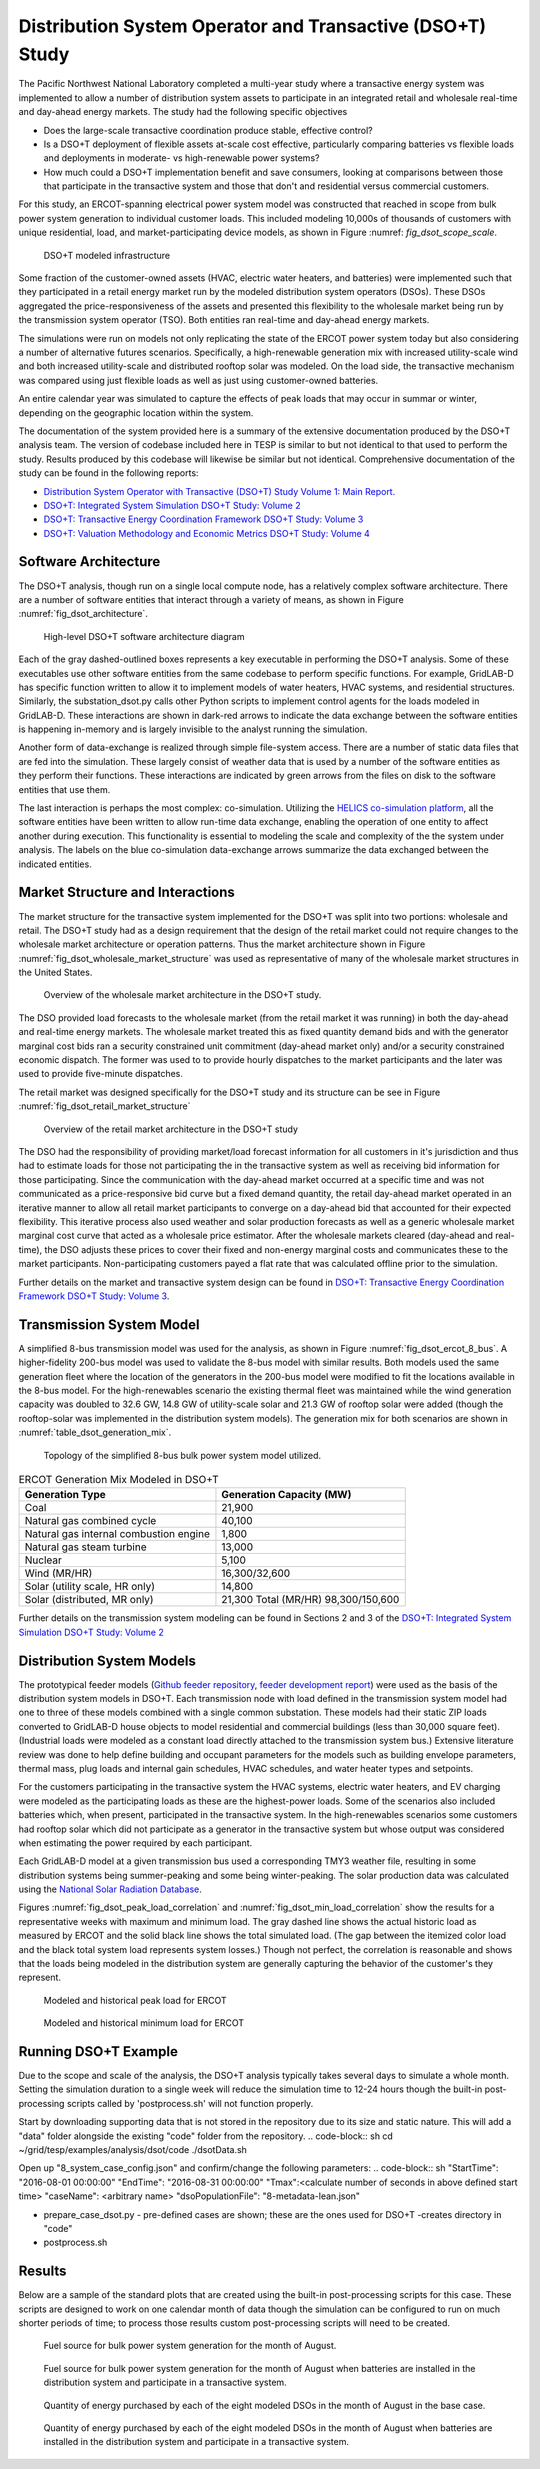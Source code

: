 ..
    _ Copyright (c) 2021-2023 Battelle Memorial Institute
    _ file: DSOT_Study.rst

Distribution System Operator and Transactive (DSO+T) Study 
===========================================================

The Pacific Northwest National Laboratory completed a multi-year study where a transactive energy system was implemented to allow a number of distribution system assets to participate in an integrated retail and wholesale real-time and day-ahead energy markets. The study had the following specific objectives

* Does the large-scale transactive coordination produce stable, effective control?
* Is a DSO+T deployment of flexible assets at-scale cost effective, particularly comparing batteries vs flexible loads and deployments in moderate- vs high-renewable power systems?
* How much could a DSO+T implementation benefit and save consumers, looking at comparisons between those that participate in the transactive system and those that don't and residential versus commercial customers.

For this study, an ERCOT-spanning electrical power system model was constructed that reached in scope from bulk power system generation to individual customer loads. This included modeling 10,000s of thousands of customers with unique residential, load, and market-participating device models, as shown in Figure :numref: `fig_dsot_scope_scale`.

.. _fig_dsot_scope_scale:
.. figure:: ../media/dsot/dsot_scope_scale.png
	:name: dsot_scope_scale

	DSO+T modeled infrastructure

Some fraction of the customer-owned assets (HVAC, electric water heaters, and batteries) were implemented such that they participated in a retail energy market run by the modeled distribution system operators (DSOs). These DSOs aggregated the price-responsiveness of the assets and presented this flexibility to the wholesale market being run by the transmission system operator (TSO). Both entities ran real-time and day-ahead energy markets.

The simulations were run on models not only replicating the state of the ERCOT power system today but also considering a number of alternative futures scenarios. Specifically, a high-renewable generation mix with increased utility-scale wind and both increased utility-scale and distributed rooftop solar was modeled. On the load side, the transactive mechanism was compared using just flexible loads as well as just using customer-owned batteries. 

An entire calendar year was simulated to capture the effects of peak loads that may occur in summar or winter, depending on the geographic location within the system. 

The documentation of the system provided here is a summary of the extensive documentation produced by the DSO+T analysis team. The version of codebase included here in TESP is similar to but not identical to that used to perform the study. Results produced by this codebase will likewise be similar but not identical. Comprehensive documentation of the study can be found in the following reports:

*  `Distribution System Operator with Transactive (DSO+T) Study Volume 1: Main Report.`_
* `DSO+T: Integrated System Simulation DSO+T Study: Volume 2`_
* `DSO+T: Transactive Energy Coordination Framework DSO+T Study: Volume 3`_
* `DSO+T: Valuation Methodology and Economic Metrics DSO+T Study: Volume 4`_



Software Architecture
---------------------
The DSO+T analysis, though run on a single local compute node, has a relatively complex software architecture. There are a number of software entities that interact through a variety of means, as shown in Figure :numref:`fig_dsot_architecture`.

.. _fig_dsot_architecture:
.. figure:: ../media/dsot/dsot_software_architecture.png
	:name: dsot_software_architecture

	High-level DSO+T software architecture diagram
	
Each of the gray dashed-outlined boxes represents a key executable in performing the DSO+T analysis. Some of these executables use other software entities from the same codebase to perform specific functions. For example, GridLAB-D has specific function written to allow it to implement models of water heaters, HVAC systems, and residential structures. Similarly, the substation_dsot.py calls other Python scripts to implement control agents for the loads modeled in GridLAB-D. These interactions are shown in dark-red arrows to indicate the data exchange between the software entities is happening in-memory and is largely invisible to the analyst running the simulation.

Another form of data-exchange is realized through simple file-system access. There are a number of static data files that are fed into the simulation. These largely consist of weather data that is used by a number of the software entities as they perform their functions. These interactions are indicated by green arrows from the files on disk to the software entities that use them.

The last interaction is perhaps the most complex: co-simulation. Utilizing the `HELICS co-simulation platform`_, all the software entities have been written to allow run-time data exchange, enabling the operation of one entity to affect another during execution. This functionality is essential to modeling the scale and complexity of the the system under analysis. The labels on the blue co-simulation data-exchange arrows summarize the data exchanged between the indicated entities.

Market Structure and Interactions
---------------------------------
The market structure for the transactive system implemented for the DSO+T was split into two portions: wholesale and retail. The DSO+T study had as a design requirement that the design of the retail market could not require changes to the wholesale market architecture or operation patterns. Thus the market architecture shown in Figure :numref:`fig_dsot_wholesale_market_structure` was used as representative of many of the wholesale market structures in the United States.

.. _fig_dsot_wholesale_market_structure:
.. figure:: ../media/dsot/dsot_wholesale_market_structure.png
	:name: dsot_wholesale_market_structure

	Overview of the wholesale market architecture in the DSO+T study.

The DSO provided load forecasts to the wholesale market (from the retail market it was running) in both the day-ahead and real-time energy markets. The wholesale market treated this as fixed quantity demand bids and with the generator marginal cost bids ran a security constrained unit commitment (day-ahead market only) and/or a security constrained economic dispatch. The former was used to to provide hourly dispatches to the market participants and the later was used to provide five-minute dispatches. 

The retail market was designed specifically for the DSO+T study and its structure can be see in Figure :numref:`fig_dsot_retail_market_structure`

.. _fig_dsot_retail_market_structure:
.. figure:: ../media/dsot/dsot_retail_market_structure.png
    :name: dsot_retail_market_structure

    Overview of the retail market architecture in the DSO+T study
    
The DSO had the responsibility of providing market/load forecast information for all customers in it's jurisdiction and thus had to estimate loads for those not participating the in the transactive system as well as receiving bid information for those participating. Since the communication with the day-ahead market occurred at a specific time and was not communicated as a price-responsive bid curve but a fixed demand quantity, the retail day-ahead market operated in an iterative manner to allow all retail market participants to converge on a day-ahead bid that accounted for their expected flexibility. This iterative process also used weather and solar production forecasts as well as a generic wholesale market marginal cost curve that acted as a wholesale price estimator. After the wholesale markets cleared (day-ahead and real-time), the DSO adjusts these prices to cover their fixed and non-energy marginal costs and communicates these to the market participants. Non-participating customers payed a flat rate that was calculated offline prior to the simulation.

Further details on the market and transactive system design can be found in `DSO+T: Transactive Energy Coordination Framework DSO+T Study: Volume 3`_.



Transmission System Model
-------------------------
A simplified 8-bus transmission model was used for the analysis, as shown in Figure :numref:`fig_dsot_ercot_8_bus`. A higher-fidelity 200-bus model was used to validate the 8-bus model with similar results. Both models used the same generation fleet where the location of the generators in the 200-bus model were modified to fit the locations available in the 8-bus model. For the high-renewables scenario the existing thermal fleet was maintained while the wind generation capacity was doubled to 32.6 GW, 14.8 GW of utility-scale solar 
and 21.3 GW of rooftop solar were added (though the rooftop-solar was implemented in the distribution system models). The generation mix for both scenarios are shown in :numref:`table_dsot_generation_mix`.

.. _fig_dsot_ercot_8_bus:
.. figure:: ../media/dsot/dsot_ercot_8_bus.png
    :name: dsot_ercot_8_bus

    Topology of the simplified 8-bus bulk power system model utilized.

.. _table_dsot_generation_mix:
.. table:: ERCOT Generation Mix Modeled in DSO+T

    ========================================= ============================
    Generation Type                           Generation Capacity (MW) 
    ========================================= ============================
    Coal                                      21,900                     
    Natural gas combined cycle                40,100                    
    Natural gas internal combustion engine    1,800                    
    Natural gas steam turbine                 13,000                    
    Nuclear                                   5,100                     
    Wind  (MR/HR)                             16,300/32,600             
    Solar (utility scale, HR only)            14,800                    
    Solar (distributed, MR only)              21,300                                Total  (MR/HR)                            98,300/150,600            
    ========================================= ============================

Further details on the transmission system modeling can be found in Sections 2
and 3 of the `DSO+T: Integrated System Simulation DSO+T Study: Volume 2`_

Distribution System Models
--------------------------
The prototypical feeder models (`Github feeder repository`_, `feeder development report`_) were used as the basis of the distribution system models in DSO+T. Each transmission node with load defined in the transmission system model had one to three of these models combined with a single common substation. These models had their static ZIP loads converted to GridLAB-D house objects to model residential and  commercial buildings (less than 30,000 square feet). (Industrial loads were modeled as a constant load directly attached to the transmission system bus.) Extensive literature review was done to help define building and occupant parameters for the models such as building envelope parameters, thermal mass, plug loads and internal gain schedules, HVAC schedules, and water heater types and setpoints.

For the customers participating in the transactive system the HVAC systems, electric water heaters, and EV charging were modeled as the participating loads as these are the highest-power loads. Some of the scenarios also included batteries which, when present, participated in the transactive system. In the high-renewables scenarios some customers had rooftop solar which did not participate as a generator in the transactive system but whose output was considered when estimating the power required by each participant.

Each GridLAB-D model at a given transmission bus used a corresponding TMY3 weather file, resulting in some distribution systems being summer-peaking and some being winter-peaking. The solar production data was calculated using the `National Solar Radiation Database`_.

Figures :numref:`fig_dsot_peak_load_correlation` and :numref:`fig_dsot_min_load_correlation` show the results for a representative weeks with maximum and minimum load. The gray dashed line shows the actual historic load as measured by ERCOT and the solid black line shows the total simulated load. (The gap between the itemized color load and the black total system load represents system losses.) Though not perfect, the correlation is reasonable and shows that the loads being modeled in the distribution system are generally capturing the behavior of the customer's they represent.

.. _fig_dsot_peak_load_correlation:
.. figure:: ../media/dsot/dsot_peak_load_correlation.png
    :name: dsot_peak_load_correlation
    
    Modeled and historical peak load for ERCOT

.. _fig_dsot_min_load_correlation:
.. figure:: ../media/dsot/dsot_min_load_correlation.png
    :name: dsot_min_load_correlation
    
    Modeled and historical minimum load for ERCOT


Running DSO+T Example
---------------------
Due to the scope and scale of the analysis, the DSO+T analysis typically takes several days to simulate a whole month. Setting the simulation duration to a single week will reduce the simulation time to 12-24 hours though the built-in post-processing scripts called by 'postprocess.sh' will not function properly.

Start by downloading supporting data that is not stored in the repository due to its size and static nature. This will add a "data" folder alongside the existing "code" folder from the repository.
.. code-block:: sh
cd ~/grid/tesp/examples/analysis/dsot/code
./dsotData.sh
    
Open up "8_system_case_config.json" and confirm/change the following parameters:
.. code-block:: sh
"StartTime": "2016-08-01 00:00:00"
"EndTime": "2016-08-31 00:00:00"
"Tmax":<calculate number of seconds in above defined start time>
"caseName": <arbitrary name>
"dsoPopulationFile": "8-metadata-lean.json"

- prepare_case_dsot.py - pre-defined cases are shown; these are the ones used for DSO+T -creates directory in "code"
- postprocess.sh


Results
-------
Below are a sample of the standard plots that are created using the built-in post-processing scripts for this case.  These scripts are designed to work on one calendar month of data though the simulation can be configured to run on much shorter periods of time; to process those results custom post-processing scripts will need to be created. 

.. _fig_dsot_results_base_fuel_mix:
.. figure:: ../media/dsot/20210716_AMES_2016_fuelmix_profiles_base.png
    :name: dsot_results_base_fuel_mix
    
    Fuel source for bulk power system generation for the month of August.
    
.. _fig_dsot_results_battery_fuel_mix:
.. figure:: ../media/dsot/20210719_AMES_2016_fuelmix_profiles_bt.png
    :name: dsot_results_battery_fuel_mix
    
    Fuel source for bulk power system generation for the month of August when batteries are installed in the distribution system and participate in a transactive system.
    
.. _fig_dsot_results_base_energy_quantity:
.. figure:: ../media/dsot/20210716compare_DSO_market_Quantity_Day_08-01_base.png
    :name: dsot_results_base_energy_quantity
    
    Quantity of energy purchased by each of the eight modeled DSOs in the month of August in the base case.
    
.. _fig_dsot_results_battery_energy_quantity:
.. figure:: ../media/dsot/20210719compare_DSO_market_Quantity_Day_08-01_bt.png
    :name: dsot_results_battery_energy_quantity
    
    Quantity of energy purchased by each of the eight modeled DSOs in the month of August when batteries are installed in the distribution system and participate in a transactive system.


.. _`ERCOT Directory Readme`: https://github.com/pnnl/tesp/blob/develop/ercot/README.md
.. _`ERCOT Bulk System Model Readme`: https://github.com/pnnl/tesp/blob/develop/ercot/bulk_system/README.md
.. _`ERCOT Feeder Model Readme`: https://github.com/pnnl/tesp/blob/develop/ercot/dist_system/README.md
.. _`ERCOT 8-Bus TESP Example Readme`: https://github.com/pnnl/tesp/blob/develop/ercot/case8/README.md
.. _`Day-Ahead Battery Bidding`: https://github.com/pnnl/tesp/blob/develop/ercot/pdf/DayAheadBidsBattery.pdf
.. _`Transformer Lifetime Agent`: https://github.com/pnnl/tesp/blob/develop/ercot/pdf/Transformer_transactive_control.pdf
.. _`Stand-alone Agent Testing`: https://github.com/pnnl/tesp/blob/develop/ercot/pdf/MasterScriptDocumentation.pdf
.. _`Water Heater Model Gaps - Overview`: https://github.com/pnnl/tesp/blob/develop/ercot/pdf/Water_Heater_Model_Deficiency_for_B2G.pdf
.. _`Water Heater Model Gaps - Presentation`: https://github.com/pnnl/tesp/blob/develop/ercot/pdf/EWH_11_6_2018.pdf
.. _`Water Heater Stratified Layer Model`: https://github.com/pnnl/tesp/blob/develop/ercot/pdf/Fixed_Layers_Stratified_Water_Heater.pdf
.. _`Water Heater Agent`: https://github.com/pnnl/tesp/blob/develop/ercot/pdf/DSO%2BT_Water_Heater_Agent.pdf




.. _`Distribution System Operator with Transactive (DSO+T) Study Volume 1: Main Report.`: https://doi.org/10.2172/1842485
.. _`DSO+T: Integrated System Simulation DSO+T Study: Volume 2`: https://doi.org/10.2172/1842488
.. _`DSO+T: Transactive Energy Coordination Framework DSO+T Study: Volume 3`: https://doi.org/10.2172/1842489
.. _`DSO+T: Valuation Methodology and Economic Metrics DSO+T Study: Volume 4`: https://doi.org/10.2172/1842491

.. _`HELICS co-simulation platform`: https://helics.org
.. _`Github feeder repository`: https://github.com/gridlab-d/Taxonomy_Feeders
.. _`feeder development report`: http://www.pnnl.gov/main/publications/external/technical_reports/PNNL-18035.pdf
.. _`National Solar Radiation Database`: https://nsrdb.nrel.gov
